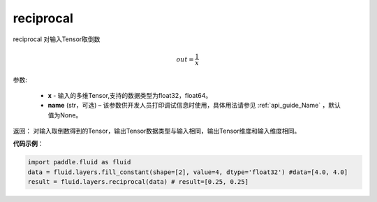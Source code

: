 .. _cn_api_fluid_layers_reciprocal:

reciprocal
-------------------------------

.. py:function:: paddle.fluid.layers.reciprocal(x, name=None)

reciprocal 对输入Tensor取倒数


.. math::
    out = \frac{1}{x}

参数:

    - **x** - 输入的多维Tensor,支持的数据类型为float32，float64。
    - **name** (str，可选) – 该参数供开发人员打印调试信息时使用，具体用法请参见 :ref:`api_guide_Name` ，默认值为None。


返回： 对输入取倒数得到的Tensor，输出Tensor数据类型与输入相同，输出Tensor维度和输入维度相同。

**代码示例**：

.. code-block:: python

        import paddle.fluid as fluid
        data = fluid.layers.fill_constant(shape=[2], value=4, dtype='float32') #data=[4.0, 4.0]
        result = fluid.layers.reciprocal(data) # result=[0.25, 0.25]












